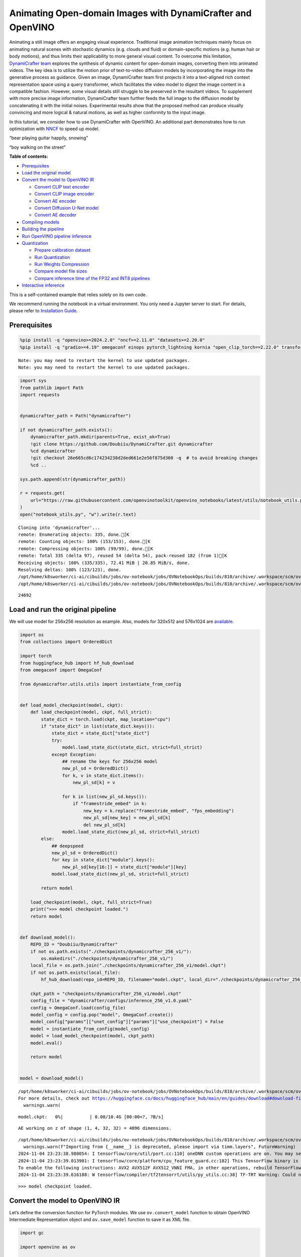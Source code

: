 Animating Open-domain Images with DynamiCrafter and OpenVINO
============================================================

Animating a still image offers an engaging visual experience.
Traditional image animation techniques mainly focus on animating natural
scenes with stochastic dynamics (e.g. clouds and fluid) or
domain-specific motions (e.g. human hair or body motions), and thus
limits their applicability to more general visual content. To overcome
this limitation, `DynamiCrafter
team <https://doubiiu.github.io/projects/DynamiCrafter/>`__ explores the
synthesis of dynamic content for open-domain images, converting them
into animated videos. The key idea is to utilize the motion prior of
text-to-video diffusion models by incorporating the image into the
generative process as guidance. Given an image, DynamiCrafter team first
projects it into a text-aligned rich context representation space using
a query transformer, which facilitates the video model to digest the
image content in a compatible fashion. However, some visual details
still struggle to be preserved in the resultant videos. To supplement
with more precise image information, DynamiCrafter team further feeds
the full image to the diffusion model by concatenating it with the
initial noises. Experimental results show that the proposed method can
produce visually convincing and more logical & natural motions, as well
as higher conformity to the input image.

In this tutorial, we consider how to use DynamiCrafter with OpenVINO. An
additional part demonstrates how to run optimization with
`NNCF <https://github.com/openvinotoolkit/nncf/>`__ to speed up model.

.. raw:: html

   <table class="center">

.. raw:: html

   <tr>

.. raw:: html

   <td colspan="2">

“bear playing guitar happily, snowing”

.. raw:: html

   </td>

.. raw:: html

   <td colspan="2">

“boy walking on the street”

.. raw:: html

   </td>

.. raw:: html

   </tr>

.. raw:: html

   <tr>

.. raw:: html

   <td>

.. raw:: html

   </td>

.. raw:: html

   <td>

.. raw:: html

   </td>

.. raw:: html

   <td>

.. raw:: html

   </td>

.. raw:: html

   <td>

.. raw:: html

   </td>

.. raw:: html

   </tr>

.. raw:: html

   </table >


**Table of contents:**


-  `Prerequisites <#prerequisites>`__
-  `Load the original model <#load-the-original-model>`__
-  `Convert the model to OpenVINO
   IR <#convert-the-model-to-openvino-ir>`__

   -  `Convert CLIP text encoder <#convert-clip-text-encoder>`__
   -  `Convert CLIP image encoder <#convert-clip-image-encoder>`__
   -  `Convert AE encoder <#convert-ae-encoder>`__
   -  `Convert Diffusion U-Net model <#convert-diffusion-u-net-model>`__
   -  `Convert AE decoder <#convert-ae-decoder>`__

-  `Compiling models <#compiling-models>`__
-  `Building the pipeline <#building-the-pipeline>`__
-  `Run OpenVINO pipeline
   inference <#run-openvino-pipeline-inference>`__
-  `Quantization <#quantization>`__

   -  `Prepare calibration dataset <#prepare-calibration-dataset>`__
   -  `Run Quantization <#run-quantization>`__
   -  `Run Weights Compression <#run-weights-compression>`__
   -  `Compare model file sizes <#compare-model-file-sizes>`__
   -  `Compare inference time of the FP32 and INT8
      pipelines <#compare-inference-time-of-the-fp32-and-int8-pipelines>`__

-  `Interactive inference <#interactive-inference>`__ 
   


This is a self-contained example that relies solely on its own code.

We recommend running the notebook in a virtual environment. You only
need a Jupyter server to start. For details, please refer to
`Installation
Guide <https://github.com/openvinotoolkit/openvino_notebooks/blob/latest/README.md#-installation-guide>`__.

Prerequisites
-------------



.. code:: ipython3

    %pip install -q "openvino>=2024.2.0" "nncf>=2.11.0" "datasets>=2.20.0"
    %pip install -q "gradio>=4.19" omegaconf einops pytorch_lightning kornia "open_clip_torch==2.22.0" transformers av opencv-python "torch==2.2.2" --extra-index-url https://download.pytorch.org/whl/cpu


.. parsed-literal::

    Note: you may need to restart the kernel to use updated packages.
    Note: you may need to restart the kernel to use updated packages.


.. code:: ipython3

    import sys
    from pathlib import Path
    import requests
    
    
    dynamicrafter_path = Path("dynamicrafter")
    
    if not dynamicrafter_path.exists():
        dynamicrafter_path.mkdir(parents=True, exist_ok=True)
        !git clone https://github.com/Doubiiu/DynamiCrafter.git dynamicrafter
        %cd dynamicrafter
        !git checkout 26e665cd6c174234238d2ded661e2e56f875d360 -q  # to avoid breaking changes
        %cd ..
    
    sys.path.append(str(dynamicrafter_path))
    
    r = requests.get(
        url="https://raw.githubusercontent.com/openvinotoolkit/openvino_notebooks/latest/utils/notebook_utils.py",
    )
    open("notebook_utils.py", "w").write(r.text)


.. parsed-literal::

    Cloning into 'dynamicrafter'...
    remote: Enumerating objects: 335, done.[K
    remote: Counting objects: 100% (153/153), done.[K
    remote: Compressing objects: 100% (99/99), done.[K
    remote: Total 335 (delta 97), reused 54 (delta 54), pack-reused 182 (from 1)[K
    Receiving objects: 100% (335/335), 72.41 MiB | 20.85 MiB/s, done.
    Resolving deltas: 100% (123/123), done.
    /opt/home/k8sworker/ci-ai/cibuilds/jobs/ov-notebook/jobs/OVNotebookOps/builds/810/archive/.workspace/scm/ov-notebook/notebooks/dynamicrafter-animating-images/dynamicrafter
    /opt/home/k8sworker/ci-ai/cibuilds/jobs/ov-notebook/jobs/OVNotebookOps/builds/810/archive/.workspace/scm/ov-notebook/notebooks/dynamicrafter-animating-images




.. parsed-literal::

    24692



Load and run the original pipeline
----------------------------------



We will use model for 256x256 resolution as example. Also, models for
320x512 and 576x1024 are
`available <https://github.com/Doubiiu/DynamiCrafter?tab=readme-ov-file#-models>`__.

.. code:: ipython3

    import os
    from collections import OrderedDict
    
    import torch
    from huggingface_hub import hf_hub_download
    from omegaconf import OmegaConf
    
    from dynamicrafter.utils.utils import instantiate_from_config
    
    
    def load_model_checkpoint(model, ckpt):
        def load_checkpoint(model, ckpt, full_strict):
            state_dict = torch.load(ckpt, map_location="cpu")
            if "state_dict" in list(state_dict.keys()):
                state_dict = state_dict["state_dict"]
                try:
                    model.load_state_dict(state_dict, strict=full_strict)
                except Exception:
                    ## rename the keys for 256x256 model
                    new_pl_sd = OrderedDict()
                    for k, v in state_dict.items():
                        new_pl_sd[k] = v
    
                    for k in list(new_pl_sd.keys()):
                        if "framestride_embed" in k:
                            new_key = k.replace("framestride_embed", "fps_embedding")
                            new_pl_sd[new_key] = new_pl_sd[k]
                            del new_pl_sd[k]
                    model.load_state_dict(new_pl_sd, strict=full_strict)
            else:
                ## deepspeed
                new_pl_sd = OrderedDict()
                for key in state_dict["module"].keys():
                    new_pl_sd[key[16:]] = state_dict["module"][key]
                model.load_state_dict(new_pl_sd, strict=full_strict)
    
            return model
    
        load_checkpoint(model, ckpt, full_strict=True)
        print(">>> model checkpoint loaded.")
        return model
    
    
    def download_model():
        REPO_ID = "Doubiiu/DynamiCrafter"
        if not os.path.exists("./checkpoints/dynamicrafter_256_v1/"):
            os.makedirs("./checkpoints/dynamicrafter_256_v1/")
        local_file = os.path.join("./checkpoints/dynamicrafter_256_v1/model.ckpt")
        if not os.path.exists(local_file):
            hf_hub_download(repo_id=REPO_ID, filename="model.ckpt", local_dir="./checkpoints/dynamicrafter_256_v1/", local_dir_use_symlinks=False)
    
        ckpt_path = "checkpoints/dynamicrafter_256_v1/model.ckpt"
        config_file = "dynamicrafter/configs/inference_256_v1.0.yaml"
        config = OmegaConf.load(config_file)
        model_config = config.pop("model", OmegaConf.create())
        model_config["params"]["unet_config"]["params"]["use_checkpoint"] = False
        model = instantiate_from_config(model_config)
        model = load_model_checkpoint(model, ckpt_path)
        model.eval()
    
        return model
    
    
    model = download_model()


.. parsed-literal::

    /opt/home/k8sworker/ci-ai/cibuilds/jobs/ov-notebook/jobs/OVNotebookOps/builds/810/archive/.workspace/scm/ov-notebook/.venv/lib/python3.8/site-packages/huggingface_hub/file_download.py:834: UserWarning: `local_dir_use_symlinks` parameter is deprecated and will be ignored. The process to download files to a local folder has been updated and do not rely on symlinks anymore. You only need to pass a destination folder as`local_dir`.
    For more details, check out https://huggingface.co/docs/huggingface_hub/main/en/guides/download#download-files-to-local-folder.
      warnings.warn(



.. parsed-literal::

    model.ckpt:   0%|          | 0.00/10.4G [00:00<?, ?B/s]


.. parsed-literal::

    AE working on z of shape (1, 4, 32, 32) = 4096 dimensions.


.. parsed-literal::

    /opt/home/k8sworker/ci-ai/cibuilds/jobs/ov-notebook/jobs/OVNotebookOps/builds/810/archive/.workspace/scm/ov-notebook/.venv/lib/python3.8/site-packages/timm/models/layers/__init__.py:48: FutureWarning: Importing from timm.models.layers is deprecated, please import via timm.layers
      warnings.warn(f"Importing from {__name__} is deprecated, please import via timm.layers", FutureWarning)
    2024-11-04 23:23:38.980054: I tensorflow/core/util/port.cc:110] oneDNN custom operations are on. You may see slightly different numerical results due to floating-point round-off errors from different computation orders. To turn them off, set the environment variable `TF_ENABLE_ONEDNN_OPTS=0`.
    2024-11-04 23:23:39.013901: I tensorflow/core/platform/cpu_feature_guard.cc:182] This TensorFlow binary is optimized to use available CPU instructions in performance-critical operations.
    To enable the following instructions: AVX2 AVX512F AVX512_VNNI FMA, in other operations, rebuild TensorFlow with the appropriate compiler flags.
    2024-11-04 23:23:39.616188: W tensorflow/compiler/tf2tensorrt/utils/py_utils.cc:38] TF-TRT Warning: Could not find TensorRT


.. parsed-literal::

    >>> model checkpoint loaded.


Convert the model to OpenVINO IR
--------------------------------



Let’s define the conversion function for PyTorch modules. We use
``ov.convert_model`` function to obtain OpenVINO Intermediate
Representation object and ``ov.save_model`` function to save it as XML
file.

.. code:: ipython3

    import gc
    
    import openvino as ov
    
    
    def convert(model: torch.nn.Module, xml_path: str, example_input, input_shape=None):
        xml_path = Path(xml_path)
        if not xml_path.exists():
            xml_path.parent.mkdir(parents=True, exist_ok=True)
            with torch.no_grad():
                if not input_shape:
                    converted_model = ov.convert_model(model, example_input=example_input)
                else:
                    converted_model = ov.convert_model(model, example_input=example_input, input=input_shape)
            ov.save_model(converted_model, xml_path, compress_to_fp16=False)
    
            # cleanup memory
            torch._C._jit_clear_class_registry()
            torch.jit._recursive.concrete_type_store = torch.jit._recursive.ConcreteTypeStore()
            torch.jit._state._clear_class_state()

Flowchart of DynamiCrafter proposed in `the
paper <https://arxiv.org/abs/2310.12190>`__:

|schema| Description: > During inference, our model can generate
animation clips from noise conditioned on the input still image.

Let’s convert models from the pipeline one by one.

.. |schema| image:: https://github.com/openvinotoolkit/openvino_notebooks/assets/76171391/d1033876-c664-4345-a254-0649edbf1906

Convert CLIP text encoder
~~~~~~~~~~~~~~~~~~~~~~~~~



.. code:: ipython3

    from dynamicrafter.lvdm.modules.encoders.condition import FrozenOpenCLIPEmbedder
    
    MODEL_DIR = Path("models")
    
    COND_STAGE_MODEL_OV_PATH = MODEL_DIR / "cond_stage_model.xml"
    
    
    class FrozenOpenCLIPEmbedderWrapper(FrozenOpenCLIPEmbedder):
        def forward(self, tokens):
            z = self.encode_with_transformer(tokens.to(self.device))
            return z
    
    
    cond_stage_model = FrozenOpenCLIPEmbedderWrapper(device="cpu")
    
    if not COND_STAGE_MODEL_OV_PATH.exists():
        convert(
            cond_stage_model,
            COND_STAGE_MODEL_OV_PATH,
            example_input=torch.ones([1, 77], dtype=torch.long),
        )
    
    del cond_stage_model
    gc.collect();


.. parsed-literal::

    WARNING:tensorflow:Please fix your imports. Module tensorflow.python.training.tracking.base has been moved to tensorflow.python.trackable.base. The old module will be deleted in version 2.11.


.. parsed-literal::

    WARNING:tensorflow:Please fix your imports. Module tensorflow.python.training.tracking.base has been moved to tensorflow.python.trackable.base. The old module will be deleted in version 2.11.


Convert CLIP image encoder
~~~~~~~~~~~~~~~~~~~~~~~~~~


``FrozenOpenCLIPImageEmbedderV2`` model accepts images of various
resolutions.

.. code:: ipython3

    EMBEDDER_OV_PATH = MODEL_DIR / "embedder_ir.xml"
    
    
    dummy_input = torch.rand([1, 3, 767, 767], dtype=torch.float32)
    
    model.embedder.model.visual.input_patchnorm = None  # fix error: visual model has not  attribute 'input_patchnorm'
    if not EMBEDDER_OV_PATH.exists():
        convert(model.embedder, EMBEDDER_OV_PATH, example_input=dummy_input, input_shape=[1, 3, -1, -1])
    
    
    del model.embedder
    gc.collect();


.. parsed-literal::

    /opt/home/k8sworker/ci-ai/cibuilds/jobs/ov-notebook/jobs/OVNotebookOps/builds/810/archive/.workspace/scm/ov-notebook/.venv/lib/python3.8/site-packages/kornia/utils/image.py:226: TracerWarning: Converting a tensor to a Python boolean might cause the trace to be incorrect. We can't record the data flow of Python values, so this value will be treated as a constant in the future. This means that the trace might not generalize to other inputs!
      if input.numel() == 0:
    /opt/home/k8sworker/ci-ai/cibuilds/jobs/ov-notebook/jobs/OVNotebookOps/builds/810/archive/.workspace/scm/ov-notebook/.venv/lib/python3.8/site-packages/kornia/geometry/transform/affwarp.py:573: TracerWarning: Converting a tensor to a Python boolean might cause the trace to be incorrect. We can't record the data flow of Python values, so this value will be treated as a constant in the future. This means that the trace might not generalize to other inputs!
      if size == input_size:
    /opt/home/k8sworker/ci-ai/cibuilds/jobs/ov-notebook/jobs/OVNotebookOps/builds/810/archive/.workspace/scm/ov-notebook/.venv/lib/python3.8/site-packages/kornia/geometry/transform/affwarp.py:579: TracerWarning: Converting a tensor to a Python boolean might cause the trace to be incorrect. We can't record the data flow of Python values, so this value will be treated as a constant in the future. This means that the trace might not generalize to other inputs!
      antialias = antialias and (max(factors) > 1)
    /opt/home/k8sworker/ci-ai/cibuilds/jobs/ov-notebook/jobs/OVNotebookOps/builds/810/archive/.workspace/scm/ov-notebook/.venv/lib/python3.8/site-packages/kornia/geometry/transform/affwarp.py:581: TracerWarning: Converting a tensor to a Python boolean might cause the trace to be incorrect. We can't record the data flow of Python values, so this value will be treated as a constant in the future. This means that the trace might not generalize to other inputs!
      if antialias:
    /opt/home/k8sworker/ci-ai/cibuilds/jobs/ov-notebook/jobs/OVNotebookOps/builds/810/archive/.workspace/scm/ov-notebook/.venv/lib/python3.8/site-packages/kornia/geometry/transform/affwarp.py:584: TracerWarning: Converting a tensor to a Python boolean might cause the trace to be incorrect. We can't record the data flow of Python values, so this value will be treated as a constant in the future. This means that the trace might not generalize to other inputs!
      sigmas = (max((factors[0] - 1.0) / 2.0, 0.001), max((factors[1] - 1.0) / 2.0, 0.001))
    /opt/home/k8sworker/ci-ai/cibuilds/jobs/ov-notebook/jobs/OVNotebookOps/builds/810/archive/.workspace/scm/ov-notebook/.venv/lib/python3.8/site-packages/kornia/geometry/transform/affwarp.py:589: TracerWarning: Converting a tensor to a Python boolean might cause the trace to be incorrect. We can't record the data flow of Python values, so this value will be treated as a constant in the future. This means that the trace might not generalize to other inputs!
      ks = int(max(2.0 * 2 * sigmas[0], 3)), int(max(2.0 * 2 * sigmas[1], 3))
    /opt/home/k8sworker/ci-ai/cibuilds/jobs/ov-notebook/jobs/OVNotebookOps/builds/810/archive/.workspace/scm/ov-notebook/.venv/lib/python3.8/site-packages/kornia/geometry/transform/affwarp.py:589: TracerWarning: Converting a tensor to a Python integer might cause the trace to be incorrect. We can't record the data flow of Python values, so this value will be treated as a constant in the future. This means that the trace might not generalize to other inputs!
      ks = int(max(2.0 * 2 * sigmas[0], 3)), int(max(2.0 * 2 * sigmas[1], 3))
    /opt/home/k8sworker/ci-ai/cibuilds/jobs/ov-notebook/jobs/OVNotebookOps/builds/810/archive/.workspace/scm/ov-notebook/.venv/lib/python3.8/site-packages/kornia/filters/gaussian.py:55: TracerWarning: torch.tensor results are registered as constants in the trace. You can safely ignore this warning if you use this function to create tensors out of constant variables that would be the same every time you call this function. In any other case, this might cause the trace to be incorrect.
      sigma = tensor([sigma], device=input.device, dtype=input.dtype)
    /opt/home/k8sworker/ci-ai/cibuilds/jobs/ov-notebook/jobs/OVNotebookOps/builds/810/archive/.workspace/scm/ov-notebook/.venv/lib/python3.8/site-packages/kornia/filters/gaussian.py:55: TracerWarning: Converting a tensor to a Python float might cause the trace to be incorrect. We can't record the data flow of Python values, so this value will be treated as a constant in the future. This means that the trace might not generalize to other inputs!
      sigma = tensor([sigma], device=input.device, dtype=input.dtype)
    /opt/home/k8sworker/ci-ai/cibuilds/jobs/ov-notebook/jobs/OVNotebookOps/builds/810/archive/.workspace/scm/ov-notebook/.venv/lib/python3.8/site-packages/kornia/core/check.py:78: TracerWarning: Converting a tensor to a Python boolean might cause the trace to be incorrect. We can't record the data flow of Python values, so this value will be treated as a constant in the future. This means that the trace might not generalize to other inputs!
      if x_shape_to_check[i] != dim:
    /opt/home/k8sworker/ci-ai/cibuilds/jobs/ov-notebook/jobs/OVNotebookOps/builds/810/archive/.workspace/scm/ov-notebook/.venv/lib/python3.8/site-packages/kornia/filters/kernels.py:92: TracerWarning: torch.tensor results are registered as constants in the trace. You can safely ignore this warning if you use this function to create tensors out of constant variables that would be the same every time you call this function. In any other case, this might cause the trace to be incorrect.
      mean = tensor([[mean]], device=sigma.device, dtype=sigma.dtype)
    /opt/home/k8sworker/ci-ai/cibuilds/jobs/ov-notebook/jobs/OVNotebookOps/builds/810/archive/.workspace/scm/ov-notebook/.venv/lib/python3.8/site-packages/kornia/enhance/normalize.py:101: TracerWarning: Converting a tensor to a Python boolean might cause the trace to be incorrect. We can't record the data flow of Python values, so this value will be treated as a constant in the future. This means that the trace might not generalize to other inputs!
      if len(mean.shape) == 0 or mean.shape[0] == 1:
    /opt/home/k8sworker/ci-ai/cibuilds/jobs/ov-notebook/jobs/OVNotebookOps/builds/810/archive/.workspace/scm/ov-notebook/.venv/lib/python3.8/site-packages/kornia/enhance/normalize.py:103: TracerWarning: Converting a tensor to a Python boolean might cause the trace to be incorrect. We can't record the data flow of Python values, so this value will be treated as a constant in the future. This means that the trace might not generalize to other inputs!
      if len(std.shape) == 0 or std.shape[0] == 1:
    /opt/home/k8sworker/ci-ai/cibuilds/jobs/ov-notebook/jobs/OVNotebookOps/builds/810/archive/.workspace/scm/ov-notebook/.venv/lib/python3.8/site-packages/kornia/enhance/normalize.py:107: TracerWarning: Converting a tensor to a Python boolean might cause the trace to be incorrect. We can't record the data flow of Python values, so this value will be treated as a constant in the future. This means that the trace might not generalize to other inputs!
      if mean.shape and mean.shape[0] != 1:
    /opt/home/k8sworker/ci-ai/cibuilds/jobs/ov-notebook/jobs/OVNotebookOps/builds/810/archive/.workspace/scm/ov-notebook/.venv/lib/python3.8/site-packages/kornia/enhance/normalize.py:108: TracerWarning: Converting a tensor to a Python boolean might cause the trace to be incorrect. We can't record the data flow of Python values, so this value will be treated as a constant in the future. This means that the trace might not generalize to other inputs!
      if mean.shape[0] != data.shape[1] and mean.shape[:2] != data.shape[:2]:
    /opt/home/k8sworker/ci-ai/cibuilds/jobs/ov-notebook/jobs/OVNotebookOps/builds/810/archive/.workspace/scm/ov-notebook/.venv/lib/python3.8/site-packages/kornia/enhance/normalize.py:112: TracerWarning: Converting a tensor to a Python boolean might cause the trace to be incorrect. We can't record the data flow of Python values, so this value will be treated as a constant in the future. This means that the trace might not generalize to other inputs!
      if std.shape and std.shape[0] != 1:
    /opt/home/k8sworker/ci-ai/cibuilds/jobs/ov-notebook/jobs/OVNotebookOps/builds/810/archive/.workspace/scm/ov-notebook/.venv/lib/python3.8/site-packages/kornia/enhance/normalize.py:113: TracerWarning: Converting a tensor to a Python boolean might cause the trace to be incorrect. We can't record the data flow of Python values, so this value will be treated as a constant in the future. This means that the trace might not generalize to other inputs!
      if std.shape[0] != data.shape[1] and std.shape[:2] != data.shape[:2]:
    /opt/home/k8sworker/ci-ai/cibuilds/jobs/ov-notebook/jobs/OVNotebookOps/builds/810/archive/.workspace/scm/ov-notebook/.venv/lib/python3.8/site-packages/kornia/enhance/normalize.py:116: TracerWarning: torch.as_tensor results are registered as constants in the trace. You can safely ignore this warning if you use this function to create tensors out of constant variables that would be the same every time you call this function. In any other case, this might cause the trace to be incorrect.
      mean = torch.as_tensor(mean, device=data.device, dtype=data.dtype)
    /opt/home/k8sworker/ci-ai/cibuilds/jobs/ov-notebook/jobs/OVNotebookOps/builds/810/archive/.workspace/scm/ov-notebook/.venv/lib/python3.8/site-packages/kornia/enhance/normalize.py:117: TracerWarning: torch.as_tensor results are registered as constants in the trace. You can safely ignore this warning if you use this function to create tensors out of constant variables that would be the same every time you call this function. In any other case, this might cause the trace to be incorrect.
      std = torch.as_tensor(std, device=data.device, dtype=data.dtype)


Convert AE encoder
~~~~~~~~~~~~~~~~~~



.. code:: ipython3

    ENCODER_FIRST_STAGE_OV_PATH = MODEL_DIR / "encoder_first_stage_ir.xml"
    
    
    dummy_input = torch.rand([1, 3, 256, 256], dtype=torch.float32)
    
    if not ENCODER_FIRST_STAGE_OV_PATH.exists():
        convert(
            model.first_stage_model.encoder,
            ENCODER_FIRST_STAGE_OV_PATH,
            example_input=dummy_input,
        )
    
    del model.first_stage_model.encoder
    gc.collect();


.. parsed-literal::

    /opt/home/k8sworker/ci-ai/cibuilds/jobs/ov-notebook/jobs/OVNotebookOps/builds/810/archive/.workspace/scm/ov-notebook/notebooks/dynamicrafter-animating-images/dynamicrafter/lvdm/modules/networks/ae_modules.py:67: TracerWarning: Converting a tensor to a Python integer might cause the trace to be incorrect. We can't record the data flow of Python values, so this value will be treated as a constant in the future. This means that the trace might not generalize to other inputs!
      w_ = w_ * (int(c)**(-0.5))


Convert Diffusion U-Net model
~~~~~~~~~~~~~~~~~~~~~~~~~~~~~



.. code:: ipython3

    MODEL_OV_PATH = MODEL_DIR / "model_ir.xml"
    
    
    class ModelWrapper(torch.nn.Module):
        def __init__(self, diffusion_model):
            super().__init__()
            self.diffusion_model = diffusion_model
    
        def forward(self, xc, t, context=None, fs=None, temporal_length=None):
            outputs = self.diffusion_model(xc, t, context=context, fs=fs, temporal_length=temporal_length)
            return outputs
    
    
    if not MODEL_OV_PATH.exists():
        convert(
            ModelWrapper(model.model.diffusion_model),
            MODEL_OV_PATH,
            example_input={
                "xc": torch.rand([1, 8, 16, 32, 32], dtype=torch.float32),
                "t": torch.tensor([1]),
                "context": torch.rand([1, 333, 1024], dtype=torch.float32),
                "fs": torch.tensor([3]),
                "temporal_length": torch.tensor([16]),
            },
        )
    
    out_channels = model.model.diffusion_model.out_channels
    del model.model.diffusion_model
    gc.collect();


.. parsed-literal::

    /opt/home/k8sworker/ci-ai/cibuilds/jobs/ov-notebook/jobs/OVNotebookOps/builds/810/archive/.workspace/scm/ov-notebook/notebooks/dynamicrafter-animating-images/dynamicrafter/lvdm/modules/networks/openaimodel3d.py:556: TracerWarning: Converting a tensor to a Python boolean might cause the trace to be incorrect. We can't record the data flow of Python values, so this value will be treated as a constant in the future. This means that the trace might not generalize to other inputs!
      if l_context == 77 + t*16: ## !!! HARD CODE here
    /opt/home/k8sworker/ci-ai/cibuilds/jobs/ov-notebook/jobs/OVNotebookOps/builds/810/archive/.workspace/scm/ov-notebook/notebooks/dynamicrafter-animating-images/dynamicrafter/lvdm/modules/networks/openaimodel3d.py:205: TracerWarning: Converting a tensor to a Python boolean might cause the trace to be incorrect. We can't record the data flow of Python values, so this value will be treated as a constant in the future. This means that the trace might not generalize to other inputs!
      if batch_size:
    /opt/home/k8sworker/ci-ai/cibuilds/jobs/ov-notebook/jobs/OVNotebookOps/builds/810/archive/.workspace/scm/ov-notebook/notebooks/dynamicrafter-animating-images/dynamicrafter/lvdm/modules/networks/openaimodel3d.py:232: TracerWarning: Converting a tensor to a Python boolean might cause the trace to be incorrect. We can't record the data flow of Python values, so this value will be treated as a constant in the future. This means that the trace might not generalize to other inputs!
      if self.use_temporal_conv and batch_size:
    /opt/home/k8sworker/ci-ai/cibuilds/jobs/ov-notebook/jobs/OVNotebookOps/builds/810/archive/.workspace/scm/ov-notebook/notebooks/dynamicrafter-animating-images/dynamicrafter/lvdm/modules/networks/openaimodel3d.py:76: TracerWarning: Converting a tensor to a Python boolean might cause the trace to be incorrect. We can't record the data flow of Python values, so this value will be treated as a constant in the future. This means that the trace might not generalize to other inputs!
      assert x.shape[1] == self.channels
    /opt/home/k8sworker/ci-ai/cibuilds/jobs/ov-notebook/jobs/OVNotebookOps/builds/810/archive/.workspace/scm/ov-notebook/notebooks/dynamicrafter-animating-images/dynamicrafter/lvdm/modules/networks/openaimodel3d.py:99: TracerWarning: Converting a tensor to a Python boolean might cause the trace to be incorrect. We can't record the data flow of Python values, so this value will be treated as a constant in the future. This means that the trace might not generalize to other inputs!
      assert x.shape[1] == self.channels


Convert AE decoder
~~~~~~~~~~~~~~~~~~

``Decoder`` receives a
``bfloat16`` tensor. numpy doesn’t support this type. To avoid problems
with the conversion lets replace ``decode`` method to convert bfloat16
to float32.

.. code:: ipython3

    import types
    
    
    def decode(self, z, **kwargs):
        z = self.post_quant_conv(z)
        z = z.float()
        dec = self.decoder(z)
        return dec
    
    
    model.first_stage_model.decode = types.MethodType(decode, model.first_stage_model)

.. code:: ipython3

    DECODER_FIRST_STAGE_OV_PATH = MODEL_DIR / "decoder_first_stage_ir.xml"
    
    
    dummy_input = torch.rand([16, 4, 32, 32], dtype=torch.float32)
    
    if not DECODER_FIRST_STAGE_OV_PATH.exists():
        convert(
            model.first_stage_model.decoder,
            DECODER_FIRST_STAGE_OV_PATH,
            example_input=dummy_input,
        )
    
    del model.first_stage_model.decoder
    gc.collect();

Compiling models
----------------



Select device from dropdown list for running inference using OpenVINO.

.. code:: ipython3

    from notebook_utils import device_widget
    
    core = ov.Core()
    device = device_widget()
    
    device




.. parsed-literal::

    Dropdown(description='Device:', index=1, options=('CPU', 'AUTO'), value='AUTO')



.. code:: ipython3

    cond_stage_model = core.read_model(COND_STAGE_MODEL_OV_PATH)
    encoder_first_stage = core.read_model(ENCODER_FIRST_STAGE_OV_PATH)
    embedder = core.read_model(EMBEDDER_OV_PATH)
    model_ov = core.read_model(MODEL_OV_PATH)
    decoder_first_stage = core.read_model(DECODER_FIRST_STAGE_OV_PATH)
    
    compiled_cond_stage_model = core.compile_model(cond_stage_model, device.value)
    compiled_encode_first_stage = core.compile_model(encoder_first_stage, device.value)
    compiled_embedder = core.compile_model(embedder, device.value)
    compiled_model = core.compile_model(model_ov, device.value)
    compiled_decoder_first_stage = core.compile_model(decoder_first_stage, device.value)

Building the pipeline
---------------------



Let’s create callable wrapper classes for compiled models to allow
interaction with original pipelines. Note that all of wrapper classes
return ``torch.Tensor``\ s instead of ``np.array``\ s.

.. code:: ipython3

    from typing import Any
    import open_clip
    
    
    class CondStageModelWrapper(torch.nn.Module):
        def __init__(self, cond_stage_model):
            super().__init__()
            self.cond_stage_model = cond_stage_model
    
        def encode(self, tokens):
            if isinstance(tokens, list):
                tokens = open_clip.tokenize(tokens[0])
            outs = self.cond_stage_model(tokens)[0]
    
            return torch.from_numpy(outs)
    
    
    class EncoderFirstStageModelWrapper(torch.nn.Module):
        def __init__(self, encode_first_stage):
            super().__init__()
            self.encode_first_stage = encode_first_stage
    
        def forward(self, x):
            outs = self.encode_first_stage(x)[0]
    
            return torch.from_numpy(outs)
    
        def __call__(self, *args: Any, **kwargs: Any) -> Any:
            return self.forward(*args, **kwargs)
    
    
    class EmbedderWrapper(torch.nn.Module):
        def __init__(self, embedder):
            super().__init__()
            self.embedder = embedder
    
        def forward(self, x):
            outs = self.embedder(x)[0]
    
            return torch.from_numpy(outs)
    
        def __call__(self, *args: Any, **kwargs: Any) -> Any:
            return self.forward(*args, **kwargs)
    
    
    class CModelWrapper(torch.nn.Module):
        def __init__(self, diffusion_model, out_channels):
            super().__init__()
            self.diffusion_model = diffusion_model
            self.out_channels = out_channels
    
        def forward(self, xc, t, context, fs, temporal_length):
            inputs = {
                "xc": xc,
                "t": t,
                "context": context,
                "fs": fs,
            }
            outs = self.diffusion_model(inputs)[0]
    
            return torch.from_numpy(outs)
    
        def __call__(self, *args: Any, **kwargs: Any) -> Any:
            return self.forward(*args, **kwargs)
    
    
    class DecoderFirstStageModelWrapper(torch.nn.Module):
        def __init__(self, decoder_first_stage):
            super().__init__()
            self.decoder_first_stage = decoder_first_stage
    
        def forward(self, x):
            x.float()
            outs = self.decoder_first_stage(x)[0]
    
            return torch.from_numpy(outs)
    
        def __call__(self, *args: Any, **kwargs: Any) -> Any:
            return self.forward(*args, **kwargs)

And insert wrappers instances in the pipeline:

.. code:: ipython3

    model.cond_stage_model = CondStageModelWrapper(compiled_cond_stage_model)
    model.first_stage_model.encoder = EncoderFirstStageModelWrapper(compiled_encode_first_stage)
    model.embedder = EmbedderWrapper(compiled_embedder)
    model.model.diffusion_model = CModelWrapper(compiled_model, out_channels)
    model.first_stage_model.decoder = DecoderFirstStageModelWrapper(compiled_decoder_first_stage)

Run OpenVINO pipeline inference
-------------------------------



.. code:: ipython3

    from einops import repeat, rearrange
    import torchvision.transforms as transforms
    
    
    transform = transforms.Compose(
        [
            transforms.Resize(min((256, 256))),
            transforms.CenterCrop((256, 256)),
        ]
    )
    
    
    def get_latent_z(model, videos):
        b, c, t, h, w = videos.shape
        x = rearrange(videos, "b c t h w -> (b t) c h w")
        z = model.encode_first_stage(x)
        z = rearrange(z, "(b t) c h w -> b c t h w", b=b, t=t)
        return z
    
    
    def process_input(model, prompt, image, transform=transform, fs=3):
        text_emb = model.get_learned_conditioning([prompt])
    
        # img cond
        img_tensor = torch.from_numpy(image).permute(2, 0, 1).float().to(model.device)
        img_tensor = (img_tensor / 255.0 - 0.5) * 2
    
        image_tensor_resized = transform(img_tensor)  # 3,h,w
        videos = image_tensor_resized.unsqueeze(0)  # bchw
    
        z = get_latent_z(model, videos.unsqueeze(2))  # bc,1,hw
        frames = model.temporal_length
        img_tensor_repeat = repeat(z, "b c t h w -> b c (repeat t) h w", repeat=frames)
    
        cond_images = model.embedder(img_tensor.unsqueeze(0))  # blc
        img_emb = model.image_proj_model(cond_images)
        imtext_cond = torch.cat([text_emb, img_emb], dim=1)
    
        fs = torch.tensor([fs], dtype=torch.long, device=model.device)
        cond = {"c_crossattn": [imtext_cond], "fs": fs, "c_concat": [img_tensor_repeat]}
        return cond

.. code:: ipython3

    import time
    from PIL import Image
    import numpy as np
    from lvdm.models.samplers.ddim import DDIMSampler
    from pytorch_lightning import seed_everything
    import torchvision
    
    
    def register_buffer(self, name, attr):
        if isinstance(attr, torch.Tensor):
            if attr.device != torch.device("cpu"):
                attr = attr.to(torch.device("cpu"))
        setattr(self, name, attr)
    
    
    def batch_ddim_sampling(model, cond, noise_shape, n_samples=1, ddim_steps=50, ddim_eta=1.0, cfg_scale=1.0, temporal_cfg_scale=None, **kwargs):
        ddim_sampler = DDIMSampler(model)
        uncond_type = model.uncond_type
        batch_size = noise_shape[0]
        fs = cond["fs"]
        del cond["fs"]
        if noise_shape[-1] == 32:
            timestep_spacing = "uniform"
            guidance_rescale = 0.0
        else:
            timestep_spacing = "uniform_trailing"
            guidance_rescale = 0.7
        # construct unconditional guidance
        if cfg_scale != 1.0:
            if uncond_type == "empty_seq":
                prompts = batch_size * [""]
                # prompts = N * T * [""]  ## if is_imgbatch=True
                uc_emb = model.get_learned_conditioning(prompts)
            elif uncond_type == "zero_embed":
                c_emb = cond["c_crossattn"][0] if isinstance(cond, dict) else cond
                uc_emb = torch.zeros_like(c_emb)
    
            # process image embedding token
            if hasattr(model, "embedder"):
                uc_img = torch.zeros(noise_shape[0], 3, 224, 224).to(model.device)
                ## img: b c h w >> b l c
                uc_img = model.embedder(uc_img)
                uc_img = model.image_proj_model(uc_img)
                uc_emb = torch.cat([uc_emb, uc_img], dim=1)
    
            if isinstance(cond, dict):
                uc = {key: cond[key] for key in cond.keys()}
                uc.update({"c_crossattn": [uc_emb]})
            else:
                uc = uc_emb
        else:
            uc = None
    
        x_T = None
        batch_variants = []
    
        for _ in range(n_samples):
            if ddim_sampler is not None:
                kwargs.update({"clean_cond": True})
                samples, _ = ddim_sampler.sample(
                    S=ddim_steps,
                    conditioning=cond,
                    batch_size=noise_shape[0],
                    shape=noise_shape[1:],
                    verbose=False,
                    unconditional_guidance_scale=cfg_scale,
                    unconditional_conditioning=uc,
                    eta=ddim_eta,
                    temporal_length=noise_shape[2],
                    conditional_guidance_scale_temporal=temporal_cfg_scale,
                    x_T=x_T,
                    fs=fs,
                    timestep_spacing=timestep_spacing,
                    guidance_rescale=guidance_rescale,
                    **kwargs,
                )
            # reconstruct from latent to pixel space
            batch_images = model.decode_first_stage(samples)
            batch_variants.append(batch_images)
        # batch, <samples>, c, t, h, w
        batch_variants = torch.stack(batch_variants, dim=1)
        return batch_variants
    
    
    # monkey patching to replace the original method 'register_buffer' that uses CUDA
    DDIMSampler.register_buffer = types.MethodType(register_buffer, DDIMSampler)
    
    
    def save_videos(batch_tensors, savedir, filenames, fps=10):
        # b,samples,c,t,h,w
        n_samples = batch_tensors.shape[1]
        for idx, vid_tensor in enumerate(batch_tensors):
            video = vid_tensor.detach().cpu()
            video = torch.clamp(video.float(), -1.0, 1.0)
            video = video.permute(2, 0, 1, 3, 4)  # t,n,c,h,w
            frame_grids = [torchvision.utils.make_grid(framesheet, nrow=int(n_samples)) for framesheet in video]  # [3, 1*h, n*w]
            grid = torch.stack(frame_grids, dim=0)  # stack in temporal dim [t, 3, n*h, w]
            grid = (grid + 1.0) / 2.0
            grid = (grid * 255).to(torch.uint8).permute(0, 2, 3, 1)
            savepath = os.path.join(savedir, f"{filenames[idx]}.mp4")
            torchvision.io.write_video(savepath, grid, fps=fps, video_codec="h264", options={"crf": "10"})
    
    
    def get_image(image, prompt, steps=5, cfg_scale=7.5, eta=1.0, fs=3, seed=123, model=model, result_dir="results"):
        if not os.path.exists(result_dir):
            os.mkdir(result_dir)
    
        seed_everything(seed)
    
        # torch.cuda.empty_cache()
        print("start:", prompt, time.strftime("%Y-%m-%d %H:%M:%S", time.localtime(time.time())))
        start = time.time()
        if steps > 60:
            steps = 60
        model = model.cpu()
        batch_size = 1
        channels = model.model.diffusion_model.out_channels
        frames = model.temporal_length
        h, w = 256 // 8, 256 // 8
        noise_shape = [batch_size, channels, frames, h, w]
    
        # text cond
        with torch.no_grad(), torch.cpu.amp.autocast():
            cond = process_input(model, prompt, image, transform, fs=3)
    
            ## inference
            batch_samples = batch_ddim_sampling(model, cond, noise_shape, n_samples=1, ddim_steps=steps, ddim_eta=eta, cfg_scale=cfg_scale)
            ## b,samples,c,t,h,w
            prompt_str = prompt.replace("/", "_slash_") if "/" in prompt else prompt
            prompt_str = prompt_str.replace(" ", "_") if " " in prompt else prompt_str
            prompt_str = prompt_str[:40]
            if len(prompt_str) == 0:
                prompt_str = "empty_prompt"
    
        save_videos(batch_samples, result_dir, filenames=[prompt_str], fps=8)
        print(f"Saved in {prompt_str}.mp4. Time used: {(time.time() - start):.2f} seconds")
    
        return os.path.join(result_dir, f"{prompt_str}.mp4")

.. code:: ipython3

    image_path = "dynamicrafter/prompts/256/art.png"
    prompt = "man fishing in a boat at sunset"
    seed = 234
    image = Image.open(image_path)
    image = np.asarray(image)
    result_dir = "results"
    video_path = get_image(image, prompt, steps=20, seed=seed, model=model, result_dir=result_dir)


.. parsed-literal::

    Seed set to 234
    /tmp/ipykernel_511478/2451984876.py:25: UserWarning: The given NumPy array is not writable, and PyTorch does not support non-writable tensors. This means writing to this tensor will result in undefined behavior. You may want to copy the array to protect its data or make it writable before converting it to a tensor. This type of warning will be suppressed for the rest of this program. (Triggered internally at ../torch/csrc/utils/tensor_numpy.cpp:206.)
      img_tensor = torch.from_numpy(image).permute(2, 0, 1).float().to(model.device)


.. parsed-literal::

    start: man fishing in a boat at sunset 2024-11-04 23:26:56
    Saved in man_fishing_in_a_boat_at_sunset.mp4. Time used: 206.55 seconds


.. code:: ipython3

    from IPython.display import HTML
    
    HTML(
        f"""
        <video alt="video" controls>
            <source src="{video_path}" type="video/mp4">
        </video>
    """
    )




.. raw:: html

    
    <video alt="video" controls>
        <source src="results/man_fishing_in_a_boat_at_sunset.mp4" type="video/mp4">
    </video>




Quantization
------------



`NNCF <https://github.com/openvinotoolkit/nncf/>`__ enables
post-training quantization by adding quantization layers into model
graph and then using a subset of the training dataset to initialize the
parameters of these additional quantization layers. Quantized operations
are executed in ``INT8`` instead of ``FP32``/``FP16`` making model
inference faster.

According to ``DynamiCrafter`` structure, denoising UNet model is used
in the cycle repeating inference on each diffusion step, while other
parts of pipeline take part only once. Now we will show you how to
optimize pipeline using
`NNCF <https://github.com/openvinotoolkit/nncf/>`__ to reduce memory and
computation cost.

Please select below whether you would like to run quantization to
improve model inference speed.

   **NOTE**: Quantization is time and memory consuming operation.
   Running quantization code below may take some time.

.. code:: ipython3

    from notebook_utils import quantization_widget
    
    to_quantize = quantization_widget()
    
    to_quantize




.. parsed-literal::

    Checkbox(value=True, description='Quantization')



Let’s load ``skip magic`` extension to skip quantization if
``to_quantize`` is not selected

.. code:: ipython3

    # Fetch `skip_kernel_extension` module
    import requests
    
    r = requests.get(
        url="https://raw.githubusercontent.com/openvinotoolkit/openvino_notebooks/latest/utils/skip_kernel_extension.py",
    )
    open("skip_kernel_extension.py", "w").write(r.text)
    
    int8_model = None
    MODEL_INT8_OV_PATH = MODEL_DIR / "model_ir_int8.xml"
    COND_STAGE_MODEL_INT8_OV_PATH = MODEL_DIR / "cond_stage_model_int8.xml"
    DECODER_FIRST_STAGE_INT8_OV_PATH = MODEL_DIR / "decoder_first_stage_ir_int8.xml"
    ENCODER_FIRST_STAGE_INT8_OV_PATH = MODEL_DIR / "encoder_first_stage_ir_int8.xml"
    EMBEDDER_INT8_OV_PATH = MODEL_DIR / "embedder_ir_int8.xml"
    
    %load_ext skip_kernel_extension

Prepare calibration dataset
~~~~~~~~~~~~~~~~~~~~~~~~~~~



We use a portion of
`jovianzm/Pexels-400k <https://huggingface.co/datasets/jovianzm/Pexels-400k>`__
dataset from Hugging Face as calibration data.

.. code:: ipython3

    from io import BytesIO
    
    
    def download_image(url):
        try:
            response = requests.get(url)
            response.raise_for_status()
            img = Image.open(BytesIO(response.content))
            # Convert the image to a NumPy array
            img_array = np.array(img)
            return img_array
        except Exception as err:
            print(f"Error occurred: {err}")
            return None

To collect intermediate model inputs for calibration we should customize
``CompiledModel``.

.. code:: ipython3

    %%skip not $to_quantize.value
    
    import datasets
    from tqdm.notebook import tqdm
    import pickle
    
    
    class CompiledModelDecorator(ov.CompiledModel):
        def __init__(self, compiled_model, keep_prob, data_cache = None):
            super().__init__(compiled_model)
            self.data_cache = data_cache if data_cache else []
            self.keep_prob = np.clip(keep_prob, 0, 1)
    
        def __call__(self, *args, **kwargs):
            if np.random.rand() <= self.keep_prob:
                self.data_cache.append(*args)
            return super().__call__(*args, **kwargs)
    
    def collect_calibration_data(model, subset_size):
        calibration_dataset_filepath = Path("calibration_data")/f"{subset_size}.pkl"
        calibration_dataset_filepath.parent.mkdir(exist_ok=True, parents=True)
        if not calibration_dataset_filepath.exists():
            original_diffusion_model = model.model.diffusion_model.diffusion_model
            modified_model = CompiledModelDecorator(original_diffusion_model, keep_prob=1)
            model.model.diffusion_model = CModelWrapper(modified_model, model.model.diffusion_model.out_channels)
        
            dataset = datasets.load_dataset("google-research-datasets/conceptual_captions", trust_remote_code=True, split="train", streaming=True).shuffle(seed=42).take(subset_size)
        
            pbar = tqdm(total=subset_size)
            channels = model.model.diffusion_model.out_channels
            frames = model.temporal_length
            h, w = 256 // 8, 256 // 8
            noise_shape = [1, channels, frames, h, w]
            for batch in dataset:
                prompt = batch["caption"]
                image_path = batch["image_url"]
                image = download_image(image_path)
                if image is None:
                    continue
        
                cond = process_input(model, prompt, image)
                batch_ddim_sampling(model, cond, noise_shape, n_samples=1, ddim_steps=20, ddim_eta=1.0, cfg_scale=7.5)
        
                collected_subset_size = len(model.model.diffusion_model.diffusion_model.data_cache)
                if collected_subset_size >= subset_size:
                    pbar.update(subset_size - pbar.n)
                    break
                pbar.update(collected_subset_size - pbar.n)
        
            calibration_dataset = model.model.diffusion_model.diffusion_model.data_cache[:subset_size]
            model.model.diffusion_model.diffusion_model = original_diffusion_model
            with open(calibration_dataset_filepath, 'wb') as f:
                pickle.dump(calibration_dataset, f)
        with open(calibration_dataset_filepath, 'rb') as f:
            calibration_dataset = pickle.load(f)
        return calibration_dataset

.. code:: ipython3

    %%skip not $to_quantize.value
    
    
    if not MODEL_INT8_OV_PATH.exists():
        subset_size = 300
        calibration_data = collect_calibration_data(model, subset_size=subset_size)



.. parsed-literal::

      0%|          | 0/300 [00:00<?, ?it/s]


.. parsed-literal::

    Error occurred: 403 Client Error: Forbidden for url: http://1.bp.blogspot.com/-c2pSbigvVm8/T9JqOXKIrsI/AAAAAAAACWs/ASXRA3Mbd0A/s1600/upsidedownnile.jpg
    Error occurred: 400 Client Error: Bad Request for url: https://media.gettyimages.com/photos/singer-benjamin-booker-appears-onstage-during-the-rachael-ray-sxsw-picture-id655166184?s=612x612
    Error occurred: 400 Client Error: Bad Request for url: http://i2.wp.com/www.monsoonbreeze123.com/wp-content/uploads/2016/04/edited-5.jpg?resize=781%2C512
    Error occurred: 403 Client Error: Forbidden for url: http://i.dailymail.co.uk/i/pix/2017/07/26/16/42B41FE900000578-4732576-It_seems_that_Emma_and_her_cat_have_an_extremely_close_bond_one_-a-50_1501083105178.jpg
    Error occurred: HTTPSConnectionPool(host='thewondrous.com', port=443): Max retries exceeded with url: /wp-content/uploads/2013/04/Egg-on-the-Head-of-Jack-Dog-600x799.jpg (Caused by SSLError(SSLCertVerificationError(1, '[SSL: CERTIFICATE_VERIFY_FAILED] certificate verify failed: self signed certificate in certificate chain (_ssl.c:1131)')))
    Error occurred: HTTPSConnectionPool(host='captainsmanorinn.com', port=443): Max retries exceeded with url: /wp-content/uploads/2014/02/Museum-on-the-greengardenweb-5.jpg (Caused by SSLError(SSLCertVerificationError(1, '[SSL: CERTIFICATE_VERIFY_FAILED] certificate verify failed: self signed certificate in certificate chain (_ssl.c:1131)')))
    Error occurred: 400 Client Error: Bad Request for url: https://media.gettyimages.com/photos/drew-henson-of-the-michigan-wolverines-looks-to-pass-in-a-game-on-picture-id111493145?s=612x612
    Error occurred: 403 Client Error: Forbidden for url: http://www.bostonherald.com/sites/default/files/styles/featured_big/public/media/ap/2017/11/25/3cca13b05ad041ba8681174958cba941.jpg?itok=t31VhFHJ
    Error occurred: HTTPSConnectionPool(host='i.pinimg.com', port=443): Max retries exceeded with url: /736x/b6/79/e8/b679e809c4a2995777852c9d77f93e6e--royal-wedding-cakes-royal-weddings.jpg (Caused by SSLError(SSLCertVerificationError(1, '[SSL: CERTIFICATE_VERIFY_FAILED] certificate verify failed: self signed certificate in certificate chain (_ssl.c:1131)')))


Run Quantization
~~~~~~~~~~~~~~~~



Quantization of the first and last ``Convolution`` layers impacts the
generation results. We recommend using ``IgnoredScope`` to keep accuracy
sensitive layers in FP16 precision. ``FastBiasCorrection`` algorithm is
disabled due to minimal accuracy improvement in SD models and increased
quantization time.

.. code:: ipython3

    %%skip not $to_quantize.value
    
    import nncf
    
    
    if MODEL_INT8_OV_PATH.exists():
        print("Model already quantized")
    else:
        ov_model_ir = core.read_model(MODEL_OV_PATH)
        quantized_model = nncf.quantize(
            model=ov_model_ir,
            subset_size=subset_size,
            calibration_dataset=nncf.Dataset(calibration_data),
            model_type=nncf.ModelType.TRANSFORMER,
            ignored_scope=nncf.IgnoredScope(names=[
                "__module.diffusion_model.input_blocks.0.0/aten::_convolution/Convolution",
                "__module.diffusion_model.out.2/aten::_convolution/Convolution",
            ]),
            advanced_parameters=nncf.AdvancedQuantizationParameters(disable_bias_correction=True)
        )
        ov.save_model(quantized_model, MODEL_INT8_OV_PATH)


.. parsed-literal::

    INFO:nncf:NNCF initialized successfully. Supported frameworks detected: torch, tensorflow, onnx, openvino



.. parsed-literal::

    Output()


Run Weights Compression
~~~~~~~~~~~~~~~~~~~~~~~



Quantizing of the remaining components of the pipeline does not
significantly improve inference performance but can lead to a
substantial degradation of accuracy. The weight compression will be
applied to footprint reduction.

.. code:: ipython3

    %%skip not $to_quantize.value
    
    def compress_model_weights(fp_model_path, int8_model_path):
        if not int8_model_path.exists():
            model = core.read_model(fp_model_path)
            compressed_model = nncf.compress_weights(model)
            ov.save_model(compressed_model, int8_model_path)
    
    
    compress_model_weights(COND_STAGE_MODEL_OV_PATH, COND_STAGE_MODEL_INT8_OV_PATH)
    compress_model_weights(DECODER_FIRST_STAGE_OV_PATH, DECODER_FIRST_STAGE_INT8_OV_PATH)
    compress_model_weights(ENCODER_FIRST_STAGE_OV_PATH, ENCODER_FIRST_STAGE_INT8_OV_PATH)
    compress_model_weights(EMBEDDER_OV_PATH, EMBEDDER_INT8_OV_PATH)


.. parsed-literal::

    INFO:nncf:Statistics of the bitwidth distribution:
    ┍━━━━━━━━━━━━━━━━┯━━━━━━━━━━━━━━━━━━━━━━━━━━━━━┯━━━━━━━━━━━━━━━━━━━━━━━━━━━━━━━━━━━━━━━━┑
    │   Num bits (N) │ % all parameters (layers)   │ % ratio-defining parameters (layers)   │
    ┝━━━━━━━━━━━━━━━━┿━━━━━━━━━━━━━━━━━━━━━━━━━━━━━┿━━━━━━━━━━━━━━━━━━━━━━━━━━━━━━━━━━━━━━━━┥
    │              8 │ 100% (97 / 97)              │ 100% (97 / 97)                         │
    ┕━━━━━━━━━━━━━━━━┷━━━━━━━━━━━━━━━━━━━━━━━━━━━━━┷━━━━━━━━━━━━━━━━━━━━━━━━━━━━━━━━━━━━━━━━┙



.. parsed-literal::

    Output()









.. parsed-literal::

    INFO:nncf:Statistics of the bitwidth distribution:
    ┍━━━━━━━━━━━━━━━━┯━━━━━━━━━━━━━━━━━━━━━━━━━━━━━┯━━━━━━━━━━━━━━━━━━━━━━━━━━━━━━━━━━━━━━━━┑
    │   Num bits (N) │ % all parameters (layers)   │ % ratio-defining parameters (layers)   │
    ┝━━━━━━━━━━━━━━━━┿━━━━━━━━━━━━━━━━━━━━━━━━━━━━━┿━━━━━━━━━━━━━━━━━━━━━━━━━━━━━━━━━━━━━━━━┥
    │              8 │ 100% (39 / 39)              │ 100% (39 / 39)                         │
    ┕━━━━━━━━━━━━━━━━┷━━━━━━━━━━━━━━━━━━━━━━━━━━━━━┷━━━━━━━━━━━━━━━━━━━━━━━━━━━━━━━━━━━━━━━━┙



.. parsed-literal::

    Output()









.. parsed-literal::

    INFO:nncf:Statistics of the bitwidth distribution:
    ┍━━━━━━━━━━━━━━━━┯━━━━━━━━━━━━━━━━━━━━━━━━━━━━━┯━━━━━━━━━━━━━━━━━━━━━━━━━━━━━━━━━━━━━━━━┑
    │   Num bits (N) │ % all parameters (layers)   │ % ratio-defining parameters (layers)   │
    ┝━━━━━━━━━━━━━━━━┿━━━━━━━━━━━━━━━━━━━━━━━━━━━━━┿━━━━━━━━━━━━━━━━━━━━━━━━━━━━━━━━━━━━━━━━┥
    │              8 │ 100% (31 / 31)              │ 100% (31 / 31)                         │
    ┕━━━━━━━━━━━━━━━━┷━━━━━━━━━━━━━━━━━━━━━━━━━━━━━┷━━━━━━━━━━━━━━━━━━━━━━━━━━━━━━━━━━━━━━━━┙



.. parsed-literal::

    Output()









.. parsed-literal::

    INFO:nncf:Statistics of the bitwidth distribution:
    ┍━━━━━━━━━━━━━━━━┯━━━━━━━━━━━━━━━━━━━━━━━━━━━━━┯━━━━━━━━━━━━━━━━━━━━━━━━━━━━━━━━━━━━━━━━┑
    │   Num bits (N) │ % all parameters (layers)   │ % ratio-defining parameters (layers)   │
    ┝━━━━━━━━━━━━━━━━┿━━━━━━━━━━━━━━━━━━━━━━━━━━━━━┿━━━━━━━━━━━━━━━━━━━━━━━━━━━━━━━━━━━━━━━━┥
    │              8 │ 100% (129 / 129)            │ 100% (129 / 129)                       │
    ┕━━━━━━━━━━━━━━━━┷━━━━━━━━━━━━━━━━━━━━━━━━━━━━━┷━━━━━━━━━━━━━━━━━━━━━━━━━━━━━━━━━━━━━━━━┙



.. parsed-literal::

    Output()









Let’s run the optimized pipeline

.. code:: ipython3

    %%skip not $to_quantize.value
    
    compiled_cond_stage_model = core.compile_model(core.read_model(COND_STAGE_MODEL_INT8_OV_PATH), device.value)
    compiled_encode_first_stage = core.compile_model(core.read_model(ENCODER_FIRST_STAGE_INT8_OV_PATH), device.value)
    compiled_embedder = core.compile_model(core.read_model(EMBEDDER_INT8_OV_PATH), device.value)
    compiled_model = core.compile_model(core.read_model(MODEL_INT8_OV_PATH), device.value)
    compiled_decoder_first_stage = core.compile_model(core.read_model(DECODER_FIRST_STAGE_INT8_OV_PATH), device.value)

.. code:: ipython3

    %%skip not $to_quantize.value
    
    int8_model = download_model()
    int8_model.first_stage_model.decode = types.MethodType(decode, int8_model.first_stage_model)
    int8_model.embedder.model.visual.input_patchnorm = None  # fix error: visual model has not  attribute 'input_patchnorm'
    
    int8_model.cond_stage_model = CondStageModelWrapper(compiled_cond_stage_model)
    int8_model.first_stage_model.encoder = EncoderFirstStageModelWrapper(compiled_encode_first_stage)
    int8_model.embedder = EmbedderWrapper(compiled_embedder)
    int8_model.model.diffusion_model = CModelWrapper(compiled_model, out_channels)
    int8_model.first_stage_model.decoder = DecoderFirstStageModelWrapper(compiled_decoder_first_stage)


.. parsed-literal::

    AE working on z of shape (1, 4, 32, 32) = 4096 dimensions.
    >>> model checkpoint loaded.


.. code:: ipython3

    %%skip not $to_quantize.value
    
    image_path = "dynamicrafter/prompts/256/art.png"
    prompt = "man fishing in a boat at sunset"
    seed = 234
    image = Image.open(image_path)
    image = np.asarray(image)
    
    result_dir = "results_int8"
    video_path = get_image(image, prompt, steps=20, seed=seed, model=int8_model, result_dir=result_dir)


.. parsed-literal::

    Seed set to 234


.. parsed-literal::

    start: man fishing in a boat at sunset 2024-11-05 00:58:08
    Saved in man_fishing_in_a_boat_at_sunset.mp4. Time used: 97.78 seconds


.. code:: ipython3

    %%skip not $to_quantize.value
    
    from IPython.display import display, HTML
    
    display(HTML(f"""
        <video alt="video" controls>
            <source src={video_path} type="video/mp4">
        </video>
    """))



.. raw:: html

    
    <video alt="video" controls>
        <source src=results_int8/man_fishing_in_a_boat_at_sunset.mp4 type="video/mp4">
    </video>



Compare model file sizes
~~~~~~~~~~~~~~~~~~~~~~~~



.. code:: ipython3

    %%skip not $to_quantize.value
    
    fp32_model_paths = [COND_STAGE_MODEL_OV_PATH, DECODER_FIRST_STAGE_OV_PATH, ENCODER_FIRST_STAGE_OV_PATH, EMBEDDER_OV_PATH, MODEL_OV_PATH]
    int8_model_paths = [COND_STAGE_MODEL_INT8_OV_PATH, DECODER_FIRST_STAGE_INT8_OV_PATH, ENCODER_FIRST_STAGE_INT8_OV_PATH, EMBEDDER_INT8_OV_PATH, MODEL_INT8_OV_PATH]
    
    for fp16_path, int8_path in zip(fp32_model_paths, int8_model_paths):
        fp32_ir_model_size = fp16_path.with_suffix(".bin").stat().st_size
        int8_model_size = int8_path.with_suffix(".bin").stat().st_size
        print(f"{fp16_path.stem} compression rate: {fp32_ir_model_size / int8_model_size:.3f}")


.. parsed-literal::

    cond_stage_model compression rate: 3.977
    decoder_first_stage_ir compression rate: 3.987
    encoder_first_stage_ir compression rate: 3.986
    embedder_ir compression rate: 3.977
    model_ir compression rate: 3.981


Compare inference time of the FP32 and INT8 models
~~~~~~~~~~~~~~~~~~~~~~~~~~~~~~~~~~~~~~~~~~~~~~~~~~



To measure the inference performance of the ``FP32`` and ``INT8``
models, we use median inference time on calibration subset.

   **NOTE**: For the most accurate performance estimation, it is
   recommended to run ``benchmark_app`` in a terminal/command prompt
   after closing other applications.

.. code:: ipython3

    %%skip not $to_quantize.value
    
    import time
    
    
    def calculate_inference_time(model, validation_size=3):
        calibration_dataset = datasets.load_dataset("jovianzm/Pexels-400k", split="train", streaming=True).take(validation_size)
        inference_time = []
        channels = model.model.diffusion_model.out_channels
        frames = model.temporal_length
        h, w = 256 // 8, 256 // 8
        noise_shape = [1, channels, frames, h, w]
        for batch in calibration_dataset:
            prompt = batch["title"]
            image_path = batch["thumbnail"]
            image = download_image(image_path)
            cond = process_input(model, prompt, image, transform, fs=3)
    
            start = time.perf_counter()
            _ = batch_ddim_sampling(model, cond, noise_shape, n_samples=1, ddim_steps=20, ddim_eta=1.0, cfg_scale=7.5)
            end = time.perf_counter()
            delta = end - start
            inference_time.append(delta)
        return np.median(inference_time)

.. code:: ipython3

    %%skip not $to_quantize.value
    
    fp_latency = calculate_inference_time(model)
    print(f"FP32 latency: {fp_latency:.3f}")
    int8_latency = calculate_inference_time(int8_model)
    print(f"INT8 latency: {int8_latency:.3f}")
    print(f"Performance speed up: {fp_latency / int8_latency:.3f}")


.. parsed-literal::

    FP32 latency: 201.526
    INT8 latency: 96.036
    Performance speed up: 2.098


Interactive inference
---------------------



Please select below whether you would like to use the quantized models
to launch the interactive demo.

.. code:: ipython3

    from ipywidgets import widgets
    
    quantized_models_present = int8_model is not None
    
    use_quantized_models = widgets.Checkbox(
        value=quantized_models_present,
        description="Use quantized models",
        disabled=not quantized_models_present,
    )
    
    use_quantized_models




.. parsed-literal::

    Checkbox(value=True, description='Use quantized models')



.. code:: ipython3

    from functools import partial
    
    demo_model = int8_model if use_quantized_models.value else model
    get_image_fn = partial(get_image, model=demo_model)
    
    if not Path("gradio_helper.py").exists():
        r = requests.get(
            url="https://raw.githubusercontent.com/openvinotoolkit/openvino_notebooks/latest/notebooks/dynamicrafter-animating-images/gradio_helper.py"
        )
        open("gradio_helper.py", "w").write(r.text)
    
    from gradio_helper import make_demo
    
    demo = make_demo(fn=get_image_fn)
    
    try:
        demo.queue().launch(debug=False)
    except Exception:
        demo.queue().launch(debug=False, share=True)
    # if you are launching remotely, specify server_name and server_port
    # demo.launch(server_name='your server name', server_port='server port in int')
    # Read more in the docs: https://gradio.app/docs/


.. parsed-literal::

    Running on local URL:  http://127.0.0.1:7860
    
    To create a public link, set `share=True` in `launch()`.







